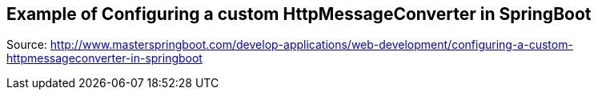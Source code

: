== Example of Configuring a custom HttpMessageConverter in SpringBoot

Source: http://www.masterspringboot.com/develop-applications/web-development/configuring-a-custom-httpmessageconverter-in-springboot
